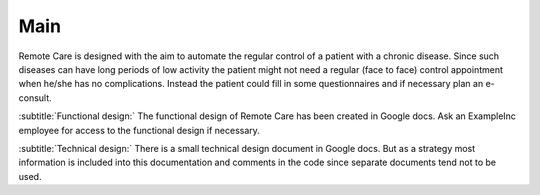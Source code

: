 Main
====
Remote Care is designed with the aim to automate the regular control of a
patient with a chronic disease. Since such diseases can have long periods
of low activity the patient might not need a regular (face to face) control
appointment when he/she has no complications. Instead the patient could fill
in some questionnaires and if necessary plan an e-consult.

:subtitle:`Functional design:`
The functional design of Remote Care has been created in Google docs. Ask
an ExampleInc employee for access to the functional design if necessary.

:subtitle:`Technical design:`
There is a small technical design document in Google docs. But as a strategy
most information is included into this documentation and comments in the code
since separate documents tend not to be used.
